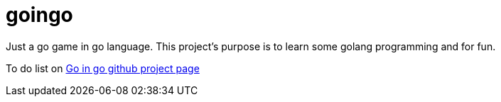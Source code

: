 = goingo

Just a go game in go language. This project’s purpose is to learn some golang programming and for fun.

To do list on https://github.com/users/trotro/projects/1[Go in go github project page]
